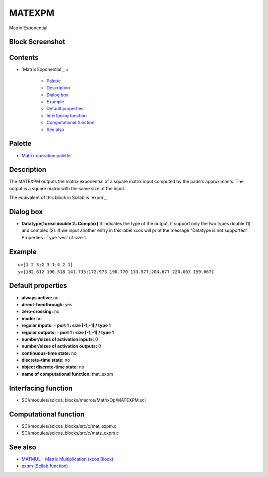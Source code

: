 


MATEXPM
=======

Matrix Exponential



Block Screenshot
~~~~~~~~~~~~~~~~





Contents
~~~~~~~~


+ `Matrix Exponential`_
  +

    + `Palette`_
    + `Description`_
    + `Dialog box`_
    + `Example`_
    + `Default properties`_
    + `Interfacing function`_
    + `Computational function`_
    + `See also`_





Palette
~~~~~~~


+ `Matrix operation palette`_




Description
~~~~~~~~~~~

The MATEXPM outputs the matrix exponential of a square matrix input
computed by the pade's approximants. The output is a square matrix
with the same size of the input.

The equivalent of this block in Scilab is `expm`_.





Dialog box
~~~~~~~~~~






+ **Datatype(1=real double 2=Complex)** It indicates the type of the
  output. It support only the two types double (1) and complex (2). If
  we input another entry in this label xcos will print the message
  "Datatype is not supported". Properties : Type 'vec' of size 1.




Example
~~~~~~~


::

    u=[1 2 3;2 3 1;4 2 1]
    y=[182.612 196.518 141.735;172.973 190.770 133.577;204.677 220.063 159.067]




Default properties
~~~~~~~~~~~~~~~~~~


+ **always active:** no
+ **direct-feedthrough:** yes
+ **zero-crossing:** no
+ **mode:** no
+ **regular inputs:** **- port 1 : size [-1,-1] / type 1**
+ **regular outputs:** **- port 1 : size [-1,-1] / type 1**
+ **number/sizes of activation inputs:** 0
+ **number/sizes of activation outputs:** 0
+ **continuous-time state:** no
+ **discrete-time state:** no
+ **object discrete-time state:** no
+ **name of computational function:** mat_expm




Interfacing function
~~~~~~~~~~~~~~~~~~~~


+ SCI/modules/scicos_blocks/macros/MatrixOp/MATEXPM.sci




Computational function
~~~~~~~~~~~~~~~~~~~~~~


+ SCI/modules/scicos_blocks/src/c/mat_expm.c
+ SCI/modules/scicos_blocks/src/c/matz_expm.c




See also
~~~~~~~~


+ `MATMUL - Matrix Multiplication (xcos Block)`_
+ `expm (Scilab function)`_


.. _Palette: MATEXPM.html#Palette_MATEXPM
.. _expm (Scilab function): expm.html
.. _Matrix operation palette: Matrix_pal.html
.. _Example: MATEXPM.html
.. _Computational function: MATEXPM.html#Computationalfunction_MATEXPM
.. _Default properties: MATEXPM.html#Defaultproperties_MATEXPM
.. _Interfacing function: MATEXPM.html#Interfacingfunction_MATEXPM
.. _MATMUL - Matrix Multiplication (xcos Block): MATMUL.html
.. _Description: MATEXPM.html#Description_MATEXPM
.. _Dialog box: MATEXPM.html#Dialogbox_MATEXPM
.. _See also: MATEXPM.html#Seealso_MATEXPM


